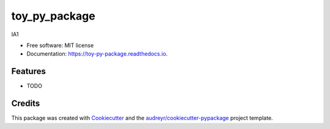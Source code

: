 ==============
toy_py_package
==============


.. image:: https://img.shields.io/pypi/v/toy_py_package.svg
        :target: https://pypi.python.org/pypi/toy_py_package

.. image:: https://img.shields.io/travis/htang085/toy_py_package.svg
        :target: https://travis-ci.com/htang085/toy_py_package

.. image:: https://readthedocs.org/projects/toy-py-package/badge/?version=latest
        :target: https://toy-py-package.readthedocs.io/en/latest/?version=latest
        :alt: Documentation Status




IA1


* Free software: MIT license
* Documentation: https://toy-py-package.readthedocs.io.


Features
--------

* TODO

Credits
-------

This package was created with Cookiecutter_ and the `audreyr/cookiecutter-pypackage`_ project template.

.. _Cookiecutter: https://github.com/audreyr/cookiecutter
.. _`audreyr/cookiecutter-pypackage`: https://github.com/audreyr/cookiecutter-pypackage
